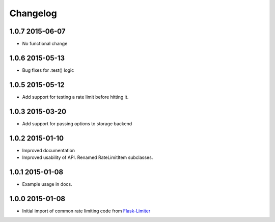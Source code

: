 .. :changelog:

Changelog
---------

1.0.7 2015-06-07
================
* No functional change

1.0.6 2015-05-13
================
* Bug fixes for .test() logic

1.0.5 2015-05-12
================
* Add support for testing a rate limit before hitting it.

1.0.3 2015-03-20
================
* Add support for passing options to storage backend

1.0.2 2015-01-10
================
* Improved documentation
* Improved usability of API. Renamed RateLimitItem subclasses.

1.0.1 2015-01-08
================
* Example usage in docs.

1.0.0 2015-01-08
================
* Initial import of common rate limiting code from `Flask-Limiter <https://github.com/alisaifee/flask-limiter>`_







